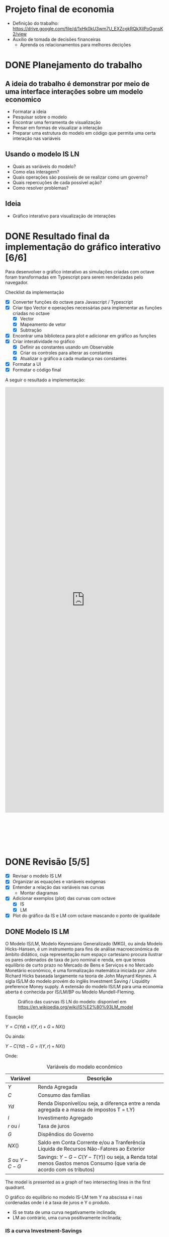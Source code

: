 #+HTML_HEAD: <link href="https://cdn.rawgit.com/fniessen/org-html-themes/2cacdec6/styles/readtheorg/css/rtd-full.css" rel="stylesheet" type="text/css"/>
#+HTML_HEAD: <link href="https://cdn.rawgit.com/fniessen/org-html-themes/2cacdec6/styles/readtheorg/css/htmlize.css" rel="stylesheet" type="text/css"/>
#+HTML_HEAD: <link href="https://cdn.rawgit.com/fniessen/org-html-themes/2cacdec6/styles/readtheorg/css/readtheorg.css" rel="stylesheet" type="text/css"/>
#+HTML_HEAD: <style>#table-of-contents::-webkit-scrollbar { background-color: transparent; width: 0px; }</style>
#+HTML_HEAD: <style>#content { max-width: 1000px; }</style>

#+HTML_HEAD: <script src="https://ajax.googleapis.com/ajax/libs/jquery/2.1.3/jquery.min.js"></script>
#+HTML_HEAD: <script src="https://cdnjs.cloudflare.com/ajax/libs/twitter-bootstrap/3.3.7/js/bootstrap.min.js"></script>
#+HTML_HEAD: <script src="https://cdn.rawgit.com/fniessen/org-html-themes/2cacdec6/styles/readtheorg/js/readtheorg.js"></script>


* Projeto final de economia

 - Definição do trabalho: https://drive.google.com/file/d/1xHk0kU3wm7U_EXZcgkRQkXjlPoGgnsK2/view
 - Auxílio de tomada de decisões financeiras
   - Aprenda os relacionamentos para melhores decições

* DONE Planejamento do trabalho

** A ideia do trabalho é demonstrar por meio de uma interface interações sobre um modelo economico

  - Formatar a ideia
  - Pesquisar sobre o modelo
  - Encontrar uma ferramenta de visualização
  - Pensar em formas de visualizar a interação
  - Preparar uma estrutura do modelo em código que permita uma certa interação nas variáveis

** Usando o modelo IS LN

  - Quais as variáveis do modelo?
  - Como elas interagem?
  - Quais operações são possíveis de se realizar como um governo?
  - Quais repercuções de cada possível ação?
  - Como resolver problemas?

** Ideia

  - Gráfico interativo para visualização de interações


* DONE Resultado final da implementação do gráfico interativo [6/6]

Para desenvolver o gráfico interativo as simulações criadas com octave foram transformadas em Typescript para serem renderizadas pelo navegador.

Checklist da implementação

  - [X] Converter funções do octave para Javascript / Typescript
  - [X] Criar tipo Vector e operações necessárias para implementar as funções criadas no octave
    - [X] Vector
    - [X] Mapeamento de vetor
    - [X] Subtração
  - [X] Encontrar uma biblioteca para plot e adicionar em gráfico as funções
  - [X] Criar interatividade no gráfico
    - [X] Definir as constantes usando um Observable
    - [X] Criar os controles para alterar as constantes
    - [X] Atualizar o gráfico a cada mudança nas constantes
  - [X] Formatar a UI
  - [X] Formatar o código final

A seguir o resultado a implementação:

#+HTML: <iframe height='1350' scrolling='no' title='Simulação IS-LM' src='https://codepen.io/TCMiranda/embed/bKJaMV/?height=265&theme-id=light&default-tab=result&embed-version=2' frameborder='no' allowtransparency='true' allowfullscreen='true' style='width: 100%; margin-bottom: 100px;'>See the Pen <a href='https://codepen.io/TCMiranda/pen/bKJaMV/'>Simulação IS-LM</a> by Tiago de Carvalho Miranda (<a href='https://codepen.io/TCMiranda'>@TCMiranda</a>) on <a href='https://codepen.io'>CodePen</a>.</iframe>


* DONE Revisão [5/5]

  - [X] Revisar o modelo IS LM
  - [X] Organizar as equações e variáveis exógenas
  - [X] Entender a relação das variáveis nas curvas
    - Montar diagramas
  - [X] Adicionar exemplos (plot) das curvas com octave
    - [X] IS
    - [X] LM
  - [X] Plot do gráfico da IS e LM com octave mascando o ponto de igualdade

** DONE Modelo IS LM

O Modelo IS/LM, Modelo Keynesiano Generalizado (MKG), ou ainda Modelo Hicks-Hansen, é um instrumento para fins de análise macroeconómica de âmbito didático, cuja representação num espaço cartesiano procura ilustrar os pares ordenados de taxa de juro nominal e renda, em que temos equilíbrio de curto prazo no Mercado de Bens e Serviços e no Mercado Monetário económico, é uma formalização matemática iniciada por John Richard Hicks baseada largamente na teoria de John Maynard Keynes. A sigla IS/LM do modelo provém do inglês Investment Saving / Liquidity preference Money supply. A extensão do modelo IS/LM para uma economia aberta é conhecida por IS/LM/BP ou Modelo Mundell-Fleming.

    #+CAPTION: Gráfico das cusrvas IS LN do modelo: disponível em [[https://en.wikipedia.org/wiki/IS%E2%80%93LM_model]]
    #+NAME: fig:300px-Islm.svg.png
    [[https://upload.wikimedia.org/wikipedia/commons/thumb/b/b9/Islm.svg/300px-Islm.svg.png]]

Equação

    $Y = C(Yd) + I(Y, r) + G + NX( )$

Ou ainda:

    $Y - C(Yd) - G = I(Y, r) + NX( )$

Onde:

    #+CAPTION: Variáveis do modelo econômico
    #+NAME: tab:basic-data
    | Variável       | Descrição                                                                                                              |
    |----------------+------------------------------------------------------------------------------------------------------------------------|
    | $Y$            | Renda Agregada                                                                                                         |
    | $C$            | Consumo das famílias                                                                                                   |
    | $Yd$           | Renda Disponível(ou seja, a diferença entre a renda agregada e a massa de impostos T = t.Y)                            |
    | $I$            | Investimento Agregado                                                                                                  |
    | $r$ ou $i$     | Taxa de juros                                                                                                          |
    | $G$            | Dispêndios do Governo                                                                                                  |
    | $NX( )$        | Saldo em Conta Corrente e/ou a Tranferência Líquida de Recursos Não-Fatores ao Exterior                                |
    | $S$ ou $Y - C - G$ | Savings: $Y - G - C(Y - T(Y))$ ou seja, a Renda total menos Gastos menos Consumo (que varia de acordo com os tributos) |

The model is presented as a graph of two intersecting lines in the first quadrant.

O gráfico do equilíbrio no modelo IS-LM tem Y na abscissa e i nas cordenadas onde i é a taxa de juros e Y o produto.

  - IS se trata de uma curva negativamente inclinada;
  - LM ao contrário, uma curva positivamente inclinada;


*** IS a curva Investment-Savings

For the investment-saving curve, the independent variable is the interest rate. Ela representa todos os pontos onde:

    $S = I$

Savings = Investimentos. A equação da curva também pode ser representada de forma expandida:

    $S = I$

    $Y - G - C = I + NX$

    $Y - G - C(Y - T(Y)) = I(r) + NX(Y)$

Ou ainda:

    $Y - C(Y - T(Y)) + I(r) + G + NX(Y) = 0$

Para as análises do modelo IS / LN, por ter o mercado fechado, $NX = 0$:

    $Y - G - C(Y - T(Y)) = I(r)$

Onde:

    | Valor       | Representa                                                        |                                                                    |
    |-------------+-------------------------------------------------------------------+--------------------------------------------------------------------|
    | $C(Y-T(Y))$ | Consumer spending as an increasing function of disposable income  | Quanto mais renda, mais renda disponível, mais gasto               |
    | $I(r)$      | Investimento, decrescente com a taxa real de juros                | Quanto mais jutos, menos investimento                              |
    | $G$         | Government spending                                               | Não depende de outras variáveis                                    |
    | $NX(Y) = 0$ | Net exports (exports minus imports) decreasing function of income | Quanto mais Renda, menor NX, pois importação é crescente com renda |

Considerando que as seguintes variáveis são exógenas:

    | Variável | Descrição           |
    |----------+---------------------|
    | $C$      | consumption         |
    | $G$      | government spending |
    | $EX$     | exports             |
    | $IM$     | imports             |
    | $Rt$     | real interest rate  |

E assim sendo, fazem parte das formas de interação com o modelo.

*** Relações entre as variáveis do modelo:

**** Gasto do consumidor

    | Valor       | Representa                                                       |                                                      |
    | $C(Y-T(Y))$ | Consumer spending as an increasing function of disposable income | Quanto mais renda, mais renda disponível, mais gasto |

#+BEGIN_SRC mermaid :file ./tmp/isrelations1.png
graph TD
 C["↑ Y"] -->|"Mais renda, mais renda disponível"| D["↑ T(Y)"]
 D["↑ T(Y)"] -->|"Mais renda disponível, mais gastos"| E["↑ C(Y-T(Y))"]
#+END_SRC

#+RESULTS:
[[file:./tmp/isrelations1.png]]

**** Investment

    | Valor  | Representa                                         |                                       |
    | $I(r)$ | Investimento, decrescente com a taxa real de juros | Quanto mais jutos, menos investimento |

#+BEGIN_SRC mermaid :file ./tmp/isrelations2.png
graph TD
 C["↑ r"] -->|"Mais juros, menos investimento"| D["↓ I(r)"]
#+END_SRC

#+RESULTS:
[[file:./tmp/isrelations2.png]]

**** Net Exports

    | Valor   | Representa                                                        |                                                                    |
    | $NX(Y)$ | Net exports (exports minus imports) decreasing function of income | Quanto mais Renda, menor NX, pois importação é crescente com renda |

#+BEGIN_SRC mermaid :file ./tmp/isrelations3.png
graph TD
 A["NX(Y)"] --> B["Importação menos exportação"]
 B["Imp(Y) - Exp"] --> C["Importação depende da renda"]
 D["↑ Y"] -->|"Mais renda (Y), mais imp."| E["↑ Imp(Y)"]
 E["↑ Imp(Y)"] -->|Mais importação, menos NX| B["Imp(Y) - Exp = NX(Y)"]
 AA["↑ Y"] -->|"Mais renda, menor NX"| AB["↓ NX(Y)"]
#+END_SRC

#+RESULTS:
[[file:./tmp/isrelations3.png]]


*** LM - The liquidity preference and money supply curve

A curva LM é gerada com dado a Renda Y que infere a taxa de juros r

The LM function is the set of equilibrium points between the liquidity preference (or demand for money) function and the money supply function (as determined by banks and central banks).

Each point on the LM curve reflects a particular equilibrium situation in the money market equilibrium diagram, based on a particular level of income. In the money market equilibrium diagram, the liquidity preference function is simply the willingness to hold cash balances instead of securities. For this function, the nominal interest rate (on the vertical axis) is plotted against the quantity of cash balances (or liquidity), on the horizontal. The liquidity preference function is downward sloping. Two basic elements determine the quantity of cash balances demanded (liquidity preference) and therefore the position and slope of the function:

$M / P = L(i, Y)$

Onde:

| Variável   | Descrição                |   |
|------------+--------------------------+---|
| $M$        | Nominal Money Supply     |   |
| $P$        | Price level              |   |
| $M / P$    | Real Money Supply        |   |
| $i$ ou $r$ | Taxa de juros - interest |   |
| $Y$        | Renda                    |   |
| $L$        | real demand for money    |   |

$M / P = L(r, Y)$

$Y -> L(r, Y) - M/P$


** DONE Representando o modelo IS LM - Visualização das equações com Octave [3/3]

   - [X] Representar a curva IS
   - [X] Representar a curva LM
   - [X] Representar as curvas IS e LM definindo o equilíbrio

*** Representando a curva IS:

$Y - G - C(Y - T(Y)) = I(r)$

#+begin_src octave :results file
1; clear;

#Helpers
fixOrigin = @(i) i - min(i);
normalizeRate = @(i) i / max(i);
fixedRate = @(i) normalizeRate(fixOrigin(i))

#IS Equations
investment = @(r) -r;
tributes = @(y) y / 10;
availableIncome = @(y) y - tributes(y);
consumption = @(y) availableIncome(y) / 2;
interestFromIvestment = @(i) 1 - fixedRate(i);

G = 2;
Y = 0:0.1:5;
IR = interestFromIvestment((Y - G - consumption(Y)));

hf = figure(1, "visible", "off");
plot(Y, IR);
xlabel ("Y");
ylabel ("r");
title ("Curva IS");
grid on;
print(hf, "./tmp/is_plot.png", "-dpng");
ans = "./tmp/is_plot.png";
#+end_src

#+RESULTS:
[[file:./tmp/is_plot.png]]

#+NAME: fig:./tmp/is_plot.png
[[file:./tmp/is_plot.png]]

*** Representando a curva LM:

$M / P = L(r, Y)$

#+begin_src octave :results file
1; clear;

#LM Equations
market = @(r) 2 + (5 * r);

MbP = 2;
R = 0:0.01:1
Y = market(R) - MbP;

hf = figure(1, "visible", "off");
plot(R, Y);
xlabel ("r");
ylabel ("Y");
title ("Curva LM");
grid on;
print(hf, "./tmp/lm_plot.png", "-dpng");
ans = "./tmp/lm_plot.png";
#+end_src

#+RESULTS:
[[file:./tmp/lm_plot.png]]

#+NAME: fig:./tmp/lm_plot.png
[[file:./tmp/lm_plot.png]]

*** Representando a igualdade nas equações

#+begin_src octave :results file
1; clear;

#Contants

#Helpers
fixOrigin = @(i) i - min(i);
normalizeRate = @(i) i / max(i);
fixedRate = @(i) normalizeRate(fixOrigin(i))

#IS Equations
investment = @(r) -r;
tributes = @(y) y / 10;
availableIncome = @(y) y - tributes(y);
consumption = @(y) availableIncome(y) / 2;
interestFromIvestment = @(i) fixedRate(i);

#LM Equations
market = @(r) 2 + (5 * r);

#IS
G = 2;
IsY = 0:0.1:5;
IsR = interestFromIvestment(investment(IsY - G - consumption(IsY)));

#LM
MbP = 2;
LmR = 0:0.01:1
LmY = market(LmR) - MbP;

#IS Plot
hf = figure(1, "visible", "off");
plot(IsY, IsR);
text(IsY(end), IsR(end), "IS");

#find((IsY == LmY) == (IsR == LmR));
#plot(round(IsY) == round(LmY));
#plot(round(IsR) == round(LmR));
#), "IS");

#LM Plot
hold on;
plot(LmY, LmR);
text(LmY(end), LmR(end), "LM");

#Format
hold on;
plot(2.5, 0:0.05:0.5)
text(2.65, 0.5, "Equilibrio");

title("Curvas IS-LM");
xlabel("Y");
ylabel("r");
#grid on;

ans = "./tmp/is_lm_plot.png"; print(hf, ans, "-dpng");
#+end_src

#+RESULTS:
[[file:./tmp/is_lm_plot.png]]

#+NAME: fig:./tmp/is_lm_plot.png
[[file:./tmp/is_lm_plot.png]]


#+BEGIN_COMMENT
;** IS LN BoP

Variação do modelo IS LM onde o mercado externo está presente.
Neste modelo há a introdução da taxa cambial.

   | Variável | Descrição              |             |
   |----------+------------------------+-------------|
   | e        | Câmbio / Exchange rate | $BRL / USD$ |

Possíveis alterações no modelo

  - Expansão fiscal
  - Exp. Monetária
  - Restrição de importação

Causas:

  - Câmbio fixo / aberto
    - Fixo -> Variável exógena

#+BEGIN_SRC mermaid :file ./tmp/c1.png
graph LR
  s1ma[M aumenta]-->s2rd[R diminui]
  s2rd[R diminui]-->s3ia[I aumenta]
  s3ia[I aumenta]-->s4ya[Y aumenta]
#+END_SRC

#+RESULTS:
[[file:./tmp/c1.png]]

#+BEGIN_SRC mermaid :file ./tmp/c2.png
graph LR
  a[a]-->b[b]
#+END_SRC

#+RESULTS:
[[file:./tmp/c2.png]]

 - [ ] Verificar causas de políticas de câmbio fixo e cambio flutuante
 - [ ] IS-LM in Liquidity Trap

#+END_COMMENT
